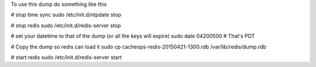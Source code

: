 To use this dump do something like this

# stop time sync
sudo /etc/init.d/ntpdate stop

# stop redis
sudo /etc/init.d/redis-server stop

# set your datetime to that of the dump (or all the keys will expire)
sudo date 04200500  # That's PDT

# Copy the dump so redis can load it
sudo cp cacheops-redis-20150421-1300.rdb /var/lib/redis/dump.rdb

# start redis
sudo /etc/init.d/redis-server start
